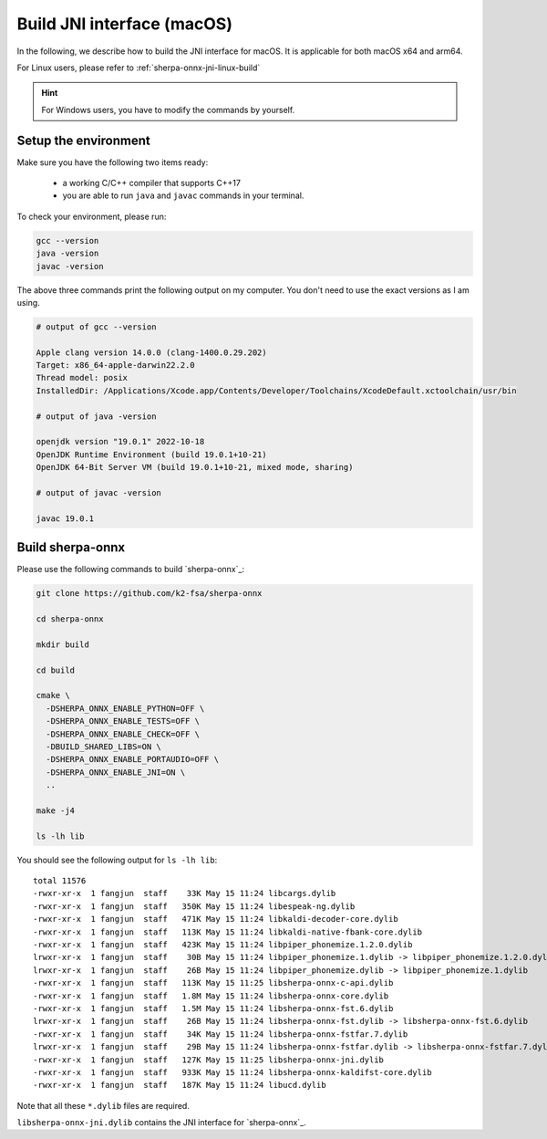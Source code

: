 .. _sherpa-onnx-jni-macos-build:

Build JNI interface (macOS)
===========================

In the following, we describe how to build the JNI interface for macOS.
It is applicable for both macOS x64 and arm64.

For Linux users, please refer to :ref:`sherpa-onnx-jni-linux-build`

.. hint::

   For Windows users, you have to modify the commands by yourself.

Setup the environment
---------------------

Make sure you have the following two items ready:

  - a working C/C++ compiler that supports C++17
  - you are able to run ``java`` and ``javac`` commands in your terminal.

To check your environment, please run:

.. code-block:: bash

   gcc --version
   java -version
   javac -version

The above three commands print the following output on my computer. You don't need
to use the exact versions as I am using.

.. code-block::

    # output of gcc --version

    Apple clang version 14.0.0 (clang-1400.0.29.202)
    Target: x86_64-apple-darwin22.2.0
    Thread model: posix
    InstalledDir: /Applications/Xcode.app/Contents/Developer/Toolchains/XcodeDefault.xctoolchain/usr/bin

    # output of java -version

    openjdk version "19.0.1" 2022-10-18
    OpenJDK Runtime Environment (build 19.0.1+10-21)
    OpenJDK 64-Bit Server VM (build 19.0.1+10-21, mixed mode, sharing)

    # output of javac -version

    javac 19.0.1

Build sherpa-onnx
-----------------

Please use the following commands to build `sherpa-onnx`_:

.. code-block::

  git clone https://github.com/k2-fsa/sherpa-onnx

  cd sherpa-onnx

  mkdir build

  cd build

  cmake \
    -DSHERPA_ONNX_ENABLE_PYTHON=OFF \
    -DSHERPA_ONNX_ENABLE_TESTS=OFF \
    -DSHERPA_ONNX_ENABLE_CHECK=OFF \
    -DBUILD_SHARED_LIBS=ON \
    -DSHERPA_ONNX_ENABLE_PORTAUDIO=OFF \
    -DSHERPA_ONNX_ENABLE_JNI=ON \
    ..

  make -j4

  ls -lh lib

You should see the following output for ``ls -lh lib``::

  total 11576
  -rwxr-xr-x  1 fangjun  staff    33K May 15 11:24 libcargs.dylib
  -rwxr-xr-x  1 fangjun  staff   350K May 15 11:24 libespeak-ng.dylib
  -rwxr-xr-x  1 fangjun  staff   471K May 15 11:24 libkaldi-decoder-core.dylib
  -rwxr-xr-x  1 fangjun  staff   113K May 15 11:24 libkaldi-native-fbank-core.dylib
  -rwxr-xr-x  1 fangjun  staff   423K May 15 11:24 libpiper_phonemize.1.2.0.dylib
  lrwxr-xr-x  1 fangjun  staff    30B May 15 11:24 libpiper_phonemize.1.dylib -> libpiper_phonemize.1.2.0.dylib
  lrwxr-xr-x  1 fangjun  staff    26B May 15 11:24 libpiper_phonemize.dylib -> libpiper_phonemize.1.dylib
  -rwxr-xr-x  1 fangjun  staff   113K May 15 11:25 libsherpa-onnx-c-api.dylib
  -rwxr-xr-x  1 fangjun  staff   1.8M May 15 11:24 libsherpa-onnx-core.dylib
  -rwxr-xr-x  1 fangjun  staff   1.5M May 15 11:24 libsherpa-onnx-fst.6.dylib
  lrwxr-xr-x  1 fangjun  staff    26B May 15 11:24 libsherpa-onnx-fst.dylib -> libsherpa-onnx-fst.6.dylib
  -rwxr-xr-x  1 fangjun  staff    34K May 15 11:24 libsherpa-onnx-fstfar.7.dylib
  lrwxr-xr-x  1 fangjun  staff    29B May 15 11:24 libsherpa-onnx-fstfar.dylib -> libsherpa-onnx-fstfar.7.dylib
  -rwxr-xr-x  1 fangjun  staff   127K May 15 11:25 libsherpa-onnx-jni.dylib
  -rwxr-xr-x  1 fangjun  staff   933K May 15 11:24 libsherpa-onnx-kaldifst-core.dylib
  -rwxr-xr-x  1 fangjun  staff   187K May 15 11:24 libucd.dylib


Note that all these ``*.dylib`` files are required.

``libsherpa-onnx-jni.dylib`` contains the JNI interface for `sherpa-onnx`_.
